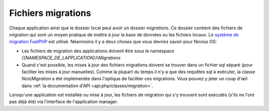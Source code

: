 Fichiers migrations
###################

Chaque application ainsi que le dossier local peut avoir un dossier `migrations`.
Ce dossier contient des fichiers de migration qui sont un moyen pratique de mettre à jour la base de données ou les
fichiers locaux. Le `système de migration FuelPHP <http://fuelphp.com/docs/general/migrations.html>`__ est utilisé.
Néanmoins il y a deux choses que vous devriez savoir pour Novius OS:

* Les fichiers de migration des applications doivent être sous le namespace `{{NAMESPACE_DE_LAPPLICATION}}\\Migrations`
* Quand c'est possible, les mises à jour des fichiers migrations doivent se trouver dans un fichier sql séparé (pour
  faciliter les mises à jour manuelles). Comme la plupart du temps il n'y a que des requêtes sql à exécuter, la classe
  `Nos\\Migration` a été implémentée dans l'optique de faciliter ces migrations. Vous pouvez y jeter un coup d'œil dans
  :ref:`la documentation d'API <api:php/classes/migration>`.

Lorsqu'une application est installée ou mise à jour, les fichiers de migration qui s'y trouvent sont exécutés (s'ils ne
l'ont pas déjà été) via l'interface de l'application manager.